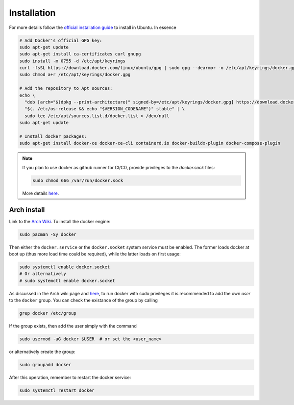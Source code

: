.. _docker-installation:

Installation
============

For more details follow the `official installation guide <https://docs.docker.com/engine/install/ubuntu/>`_
to install in Ubuntu. In essence

.. code-block::

   # Add Docker's official GPG key:
   sudo apt-get update
   sudo apt-get install ca-certificates curl gnupg
   sudo install -m 0755 -d /etc/apt/keyrings
   curl -fsSL https://download.docker.com/linux/ubuntu/gpg | sudo gpg --dearmor -o /etc/apt/keyrings/docker.gpg
   sudo chmod a+r /etc/apt/keyrings/docker.gpg

   # Add the repository to Apt sources:
   echo \
     "deb [arch="$(dpkg --print-architecture)" signed-by=/etc/apt/keyrings/docker.gpg] https://download.docker.com/linux/ubuntu \
     "$(. /etc/os-release && echo "$VERSION_CODENAME")" stable" | \
     sudo tee /etc/apt/sources.list.d/docker.list > /dev/null
   sudo apt-get update

   # Install docker packages:
   sudo apt-get install docker-ce docker-ce-cli containerd.io docker-buildx-plugin docker-compose-plugin

.. note::

   If you plan to use docker as github runner for CI/CD, provide privileges to the
   *docker.sock* files:

   .. code-block::

      sudo chmod 666 /var/run/docker.sock

   More details `here <https://stacktuts.com/got-permission-denied-while-trying-to-connect-to-the-docker-daemon-socket-at-unix-var-run-docker-sock-get-http-2fvar-2frun-2fdocker-sock-v1-24-version-dial-unix-var-run-docker-sock-connect-permission-denied>`_.

Arch install
^^^^^^^^^^^^

Link to the `Arch Wiki <https://wiki.archlinux.org/title/Docker>`_.
To install the docker engine:

.. code:: shell

   sudo pacman -Sy docker

Then either the ``docker.service`` or the ``docker.socket`` system service must be enabled.
The former loads docker at boot up (thus more load time could be required), while the latter loads on first usage:

.. code:: shell

   sudo systemctl enable docker.socket
   # Or alternatively
   # sudo systemctl enable docker.socket

As discussed in the Arch wiki page and `here <https://www.configserverfirewall.com/ubuntu-linux/add-user-to-docker-group-ubuntu/>`_, to run docker with sudo privileges it is recommended to add the own `user` to the ``docker`` group.
You can check the existance of the group by calling

.. code:: shell

   grep docker /etc/group

If the group exists, then add the user simply with the command

.. code:: shell

   sudo usermod -aG docker $USER  # or set the <user_name>

or alternatively create the group:

.. code:: shell

   sudo groupadd docker

After this operation, remember to restart the docker service:

.. code:: shell

   sudo systemctl restart docker
